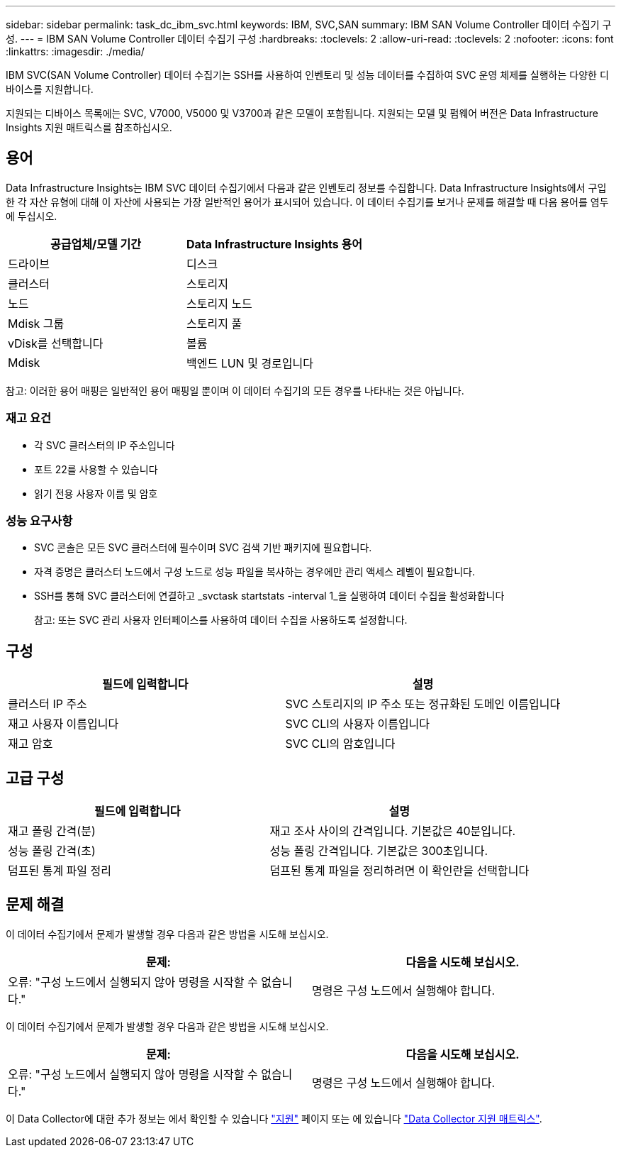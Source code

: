---
sidebar: sidebar 
permalink: task_dc_ibm_svc.html 
keywords: IBM, SVC,SAN 
summary: IBM SAN Volume Controller 데이터 수집기 구성. 
---
= IBM SAN Volume Controller 데이터 수집기 구성
:hardbreaks:
:toclevels: 2
:allow-uri-read: 
:toclevels: 2
:nofooter: 
:icons: font
:linkattrs: 
:imagesdir: ./media/


[role="lead"]
IBM SVC(SAN Volume Controller) 데이터 수집기는 SSH를 사용하여 인벤토리 및 성능 데이터를 수집하여 SVC 운영 체제를 실행하는 다양한 디바이스를 지원합니다.

지원되는 디바이스 목록에는 SVC, V7000, V5000 및 V3700과 같은 모델이 포함됩니다. 지원되는 모델 및 펌웨어 버전은 Data Infrastructure Insights 지원 매트릭스를 참조하십시오.



== 용어

Data Infrastructure Insights는 IBM SVC 데이터 수집기에서 다음과 같은 인벤토리 정보를 수집합니다. Data Infrastructure Insights에서 구입한 각 자산 유형에 대해 이 자산에 사용되는 가장 일반적인 용어가 표시되어 있습니다. 이 데이터 수집기를 보거나 문제를 해결할 때 다음 용어를 염두에 두십시오.

[cols="2*"]
|===
| 공급업체/모델 기간 | Data Infrastructure Insights 용어 


| 드라이브 | 디스크 


| 클러스터 | 스토리지 


| 노드 | 스토리지 노드 


| Mdisk 그룹 | 스토리지 풀 


| vDisk를 선택합니다 | 볼륨 


| Mdisk | 백엔드 LUN 및 경로입니다 
|===
참고: 이러한 용어 매핑은 일반적인 용어 매핑일 뿐이며 이 데이터 수집기의 모든 경우를 나타내는 것은 아닙니다.



=== 재고 요건

* 각 SVC 클러스터의 IP 주소입니다
* 포트 22를 사용할 수 있습니다
* 읽기 전용 사용자 이름 및 암호




=== 성능 요구사항

* SVC 콘솔은 모든 SVC 클러스터에 필수이며 SVC 검색 기반 패키지에 필요합니다.
* 자격 증명은 클러스터 노드에서 구성 노드로 성능 파일을 복사하는 경우에만 관리 액세스 레벨이 필요합니다.
* SSH를 통해 SVC 클러스터에 연결하고 _svctask startstats -interval 1_을 실행하여 데이터 수집을 활성화합니다
+
참고: 또는 SVC 관리 사용자 인터페이스를 사용하여 데이터 수집을 사용하도록 설정합니다.





== 구성

[cols="2*"]
|===
| 필드에 입력합니다 | 설명 


| 클러스터 IP 주소 | SVC 스토리지의 IP 주소 또는 정규화된 도메인 이름입니다 


| 재고 사용자 이름입니다 | SVC CLI의 사용자 이름입니다 


| 재고 암호 | SVC CLI의 암호입니다 
|===


== 고급 구성

[cols="2*"]
|===
| 필드에 입력합니다 | 설명 


| 재고 폴링 간격(분) | 재고 조사 사이의 간격입니다. 기본값은 40분입니다. 


| 성능 폴링 간격(초) | 성능 폴링 간격입니다. 기본값은 300초입니다. 


| 덤프된 통계 파일 정리 | 덤프된 통계 파일을 정리하려면 이 확인란을 선택합니다 
|===


== 문제 해결

이 데이터 수집기에서 문제가 발생할 경우 다음과 같은 방법을 시도해 보십시오.

[cols="2*"]
|===
| 문제: | 다음을 시도해 보십시오. 


| 오류: "구성 노드에서 실행되지 않아 명령을 시작할 수 없습니다." | 명령은 구성 노드에서 실행해야 합니다. 
|===
이 데이터 수집기에서 문제가 발생할 경우 다음과 같은 방법을 시도해 보십시오.

[cols="2*"]
|===
| 문제: | 다음을 시도해 보십시오. 


| 오류: "구성 노드에서 실행되지 않아 명령을 시작할 수 없습니다." | 명령은 구성 노드에서 실행해야 합니다. 
|===
이 Data Collector에 대한 추가 정보는 에서 확인할 수 있습니다 link:concept_requesting_support.html["지원"] 페이지 또는 에 있습니다 link:reference_data_collector_support_matrix.html["Data Collector 지원 매트릭스"].
